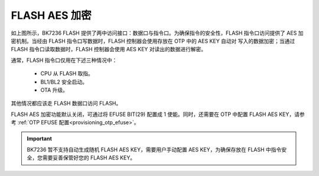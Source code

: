 FLASH AES 加密
=========================

.. figure:: picture/security_flash.svg
    :align: center
    :alt: 8                                                                                           
    :figclass: align-center

如上图所示，BK7236 FLASH 提供了两中访问接口：数据口与指令口。为确保指令的安全性，FLASH 指令口访问提供了
AES 加密机制。当经由 FLASH 指令口写数据时，FLASH 控制器会使用存放在 OTP 中的 AES KEY 自动对
写入的数据加密；当通过 FLASH 指令口读取数据时，FLASH 控制器会使用 AES KEY 对读出的数据进行解密。

通常，FLASH 指令口仅用在下述三种情况中：

 - CPU 从 FLASH 取指。
 - BL1/BL2 安全启动。
 - OTA 升级。

其他情况都应该走 FLASH 数据口访问 FLASH。

FLASH AES 加密功能默认关闭，可通过将 EFUSE BIT(29) 配置成 1 使能。同时，还需要在 OTP 中配置 FLASH
AES KEY，请参考 :ref:`OTP EFUSE 配置<provisioning_otp_efuse>`。

.. important::

 BK7236 暂不支持自动生成随机 FLASH AES KEY，需要用户手动配置 AES KEY，为确保存放在
 FLASH 中指令安全，您需要妥善保管好您的 FLASH AES KEY。
